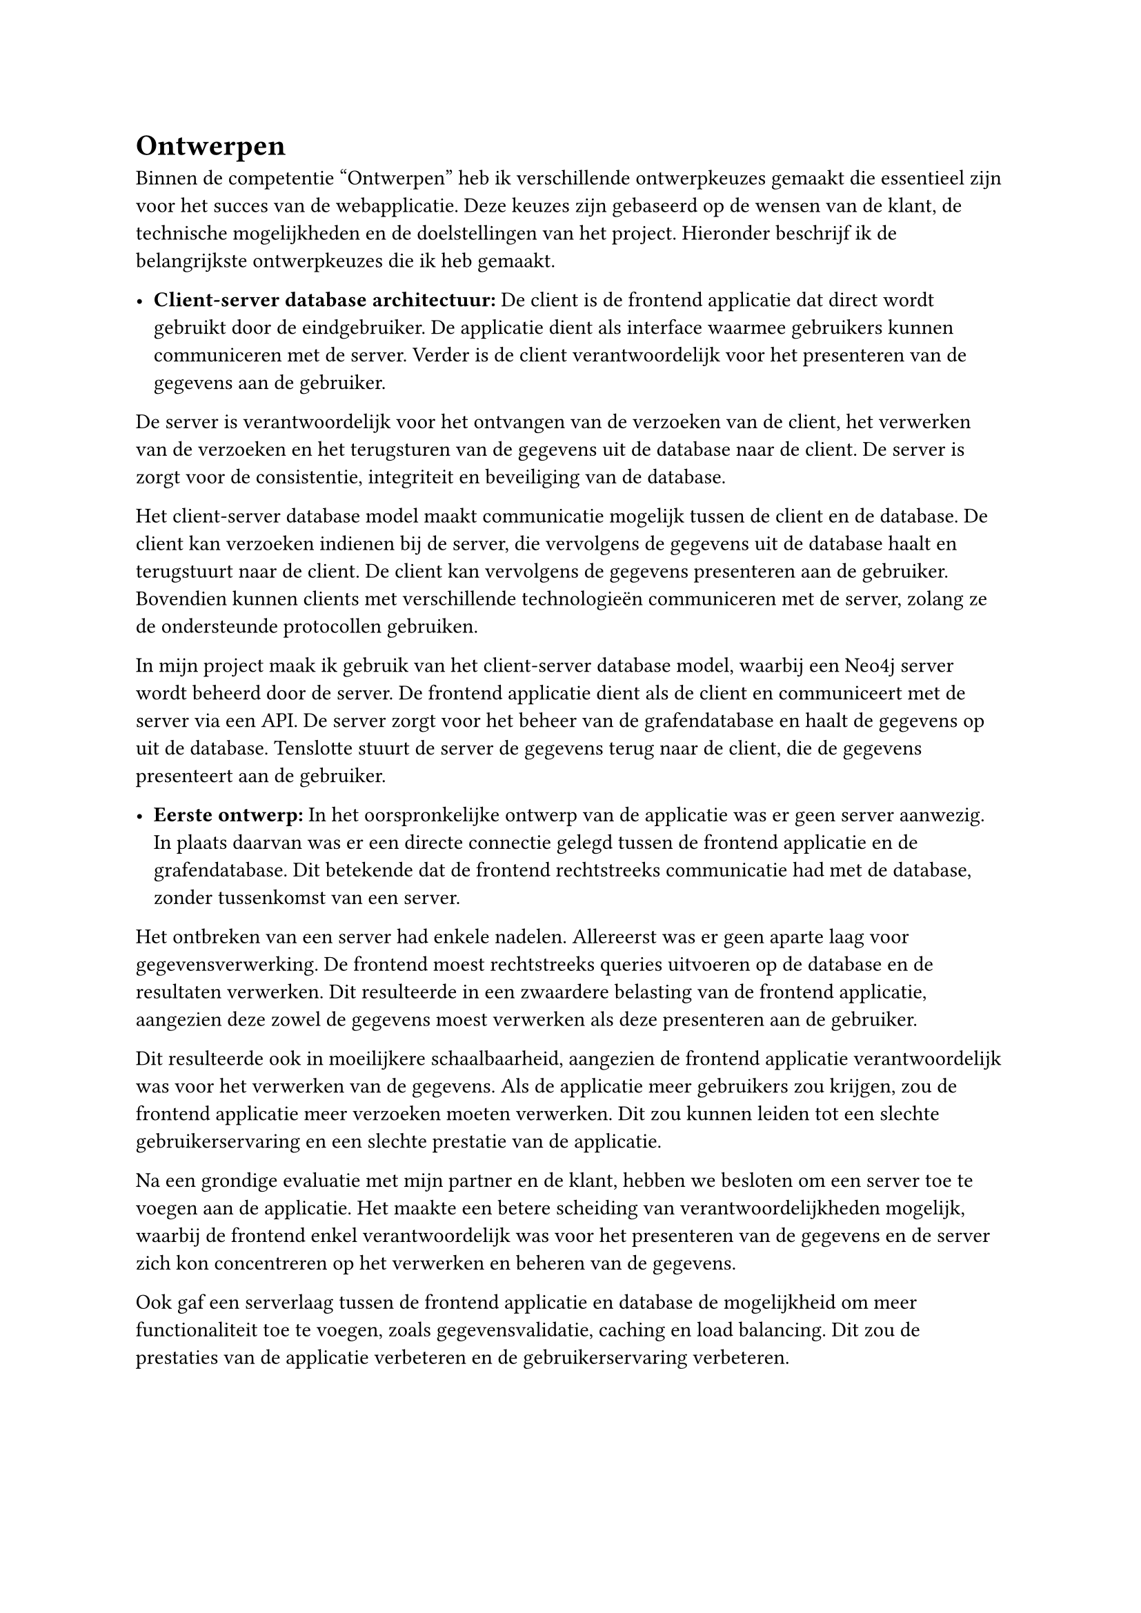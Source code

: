 = Ontwerpen
Binnen de competentie "Ontwerpen" heb ik verschillende ontwerpkeuzes gemaakt die essentieel zijn voor het succes van de webapplicatie. Deze keuzes zijn gebaseerd op de wensen van de klant, de technische mogelijkheden en de doelstellingen van het project. Hieronder beschrijf ik de belangrijkste ontwerpkeuzes die ik heb gemaakt.

  - *Client-server database architectuur:* De client is de frontend applicatie dat direct wordt gebruikt door de eindgebruiker. De applicatie dient als interface waarmee gebruikers kunnen communiceren met de server. Verder is de client verantwoordelijk voor het presenteren van de gegevens aan de gebruiker.

  De server is verantwoordelijk voor het ontvangen van de verzoeken van de client, het verwerken van de verzoeken en het terugsturen van de gegevens uit de database naar de client. De server is zorgt voor de consistentie, integriteit en beveiliging van de database.

  Het client-server database model maakt communicatie mogelijk tussen de client en de database. De client kan verzoeken indienen bij de server, die vervolgens de gegevens uit de database haalt en terugstuurt naar de client. De client kan vervolgens de gegevens presenteren aan de gebruiker. Bovendien kunnen clients met verschillende technologieën communiceren met de server, zolang ze de ondersteunde protocollen gebruiken.

  In mijn project maak ik gebruik van het client-server database model, waarbij een Neo4j server wordt beheerd door de server. De frontend applicatie dient als de client en communiceert met de server via een API. De server zorgt voor het beheer van de grafendatabase en haalt de gegevens op uit de database. Tenslotte stuurt de server de gegevens terug naar de client, die de gegevens presenteert aan de gebruiker.

  - *Eerste ontwerp:* In het oorspronkelijke ontwerp van de applicatie was er geen server aanwezig. In plaats daarvan was er een directe connectie gelegd tussen de frontend applicatie en de grafendatabase. Dit betekende dat de frontend rechtstreeks communicatie had met de database, zonder tussenkomst van een server.

  Het ontbreken van een server had enkele nadelen. Allereerst was er geen aparte laag voor gegevensverwerking. De frontend moest rechtstreeks queries uitvoeren op de database en de resultaten verwerken. Dit resulteerde in een zwaardere belasting van de frontend applicatie, aangezien deze zowel de gegevens moest verwerken als deze presenteren aan de gebruiker.

  Dit resulteerde ook in moeilijkere schaalbaarheid, aangezien de frontend applicatie verantwoordelijk was voor het verwerken van de gegevens. Als de applicatie meer gebruikers zou krijgen, zou de frontend applicatie meer verzoeken moeten verwerken. Dit zou kunnen leiden tot een slechte gebruikerservaring en een slechte prestatie van de applicatie.

  Na een grondige evaluatie met mijn partner en de klant, hebben we besloten om een server toe te voegen aan de applicatie. Het maakte een betere scheiding van verantwoordelijkheden mogelijk, waarbij de frontend enkel verantwoordelijk was voor het presenteren van de gegevens en de server zich kon concentreren op het verwerken en beheren van de gegevens.

  Ook gaf een serverlaag tussen de frontend applicatie en database de mogelijkheid om meer functionaliteit toe te voegen, zoals gegevensvalidatie, caching en load balancing. Dit zou de prestaties van de applicatie verbeteren en de gebruikerservaring verbeteren.


#grid(
  columns: (auto, auto),
  rows: (auto, auto),
  gutter: 1em,
  [- *Neo4j-OGM:* Een Object Graph Mapper (OGM) is een technologie die een connectie legt tussen een objectgeoriënteerde programmeertaal, zoals Java of in mijn geval PHP, en een grafendatabase, zoals Neo4j. Het doel van een OGM is om objecten eenvoudig te kunnen koppelen aan nodes en relaties in de database.],
  [#figure(
  ```py
  $node = new Node();
  $node
    ->setType("TWDIS")
    ->setExternalId("1234567890");
  ```,
  caption: [
    Voorbeeld van een Node object in PHP. Deze code maakt een nieuw Node object aan en stelt de type en externalId attributen in.],
  kind: "Code",
  supplement: [Voorbeeld],
  )]
)
